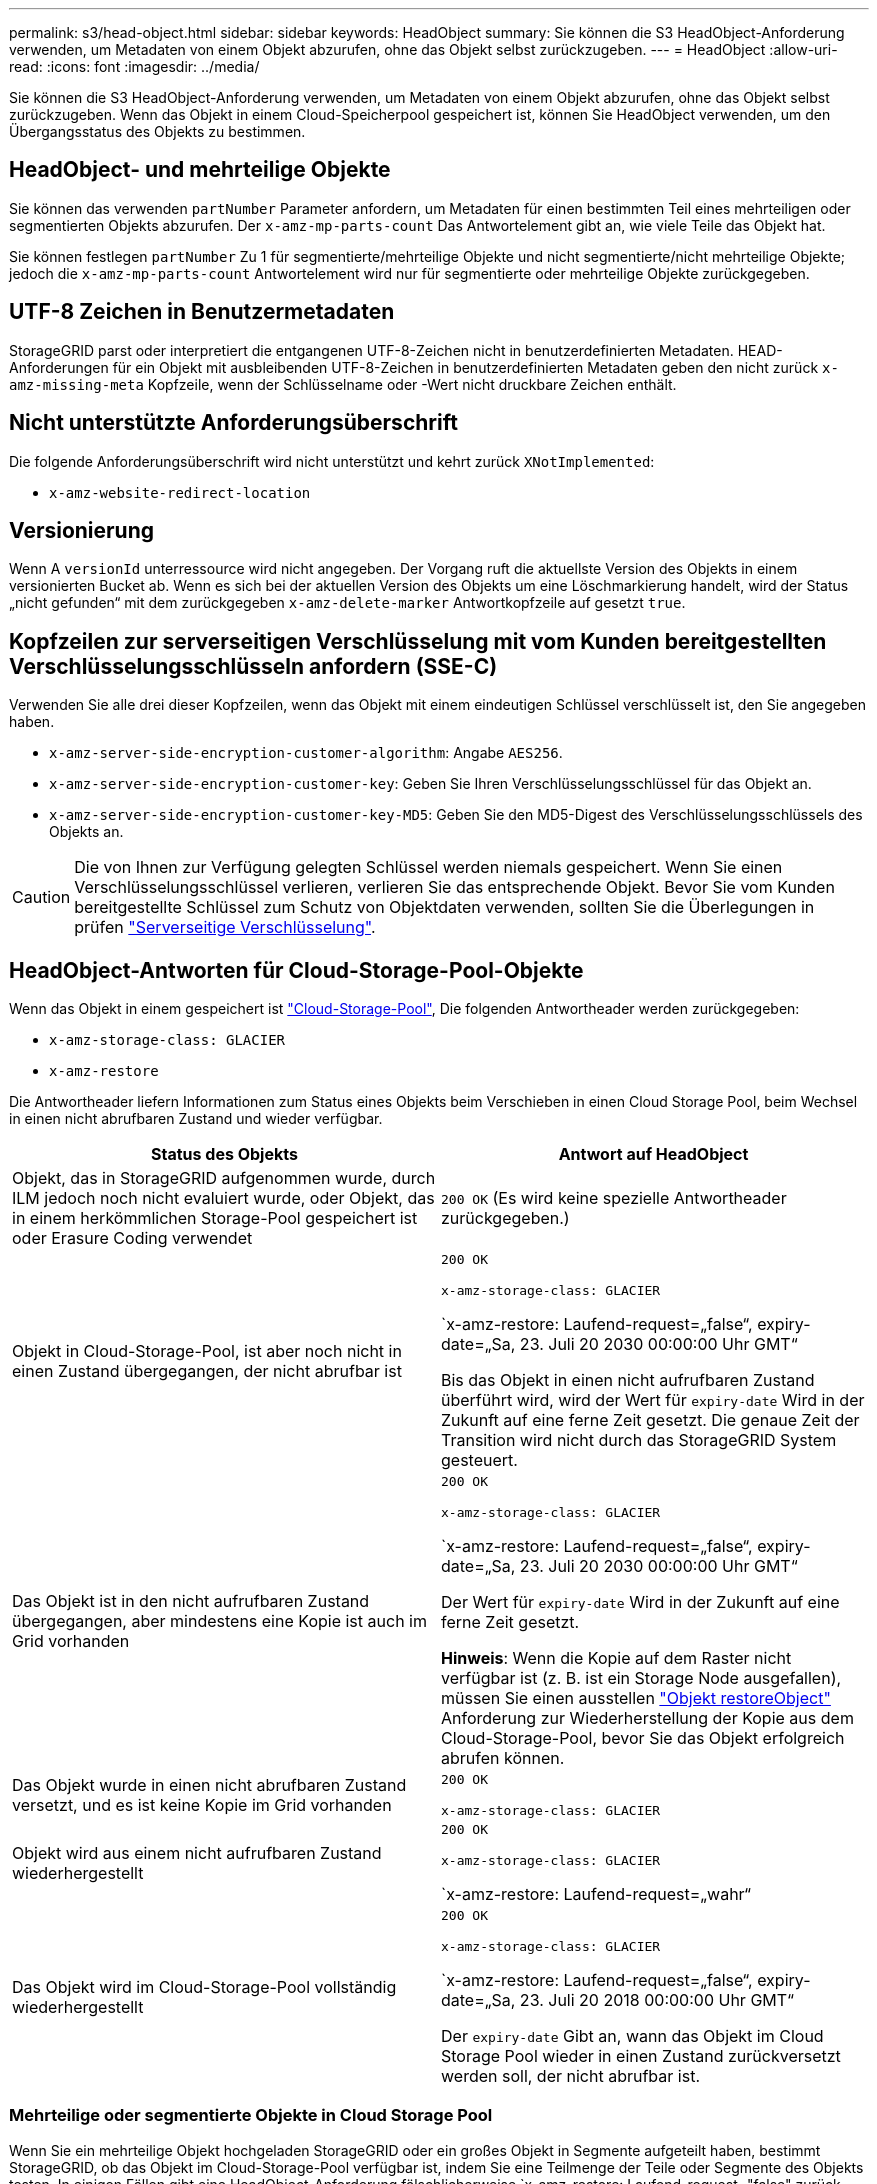 ---
permalink: s3/head-object.html 
sidebar: sidebar 
keywords: HeadObject 
summary: Sie können die S3 HeadObject-Anforderung verwenden, um Metadaten von einem Objekt abzurufen, ohne das Objekt selbst zurückzugeben. 
---
= HeadObject
:allow-uri-read: 
:icons: font
:imagesdir: ../media/


[role="lead"]
Sie können die S3 HeadObject-Anforderung verwenden, um Metadaten von einem Objekt abzurufen, ohne das Objekt selbst zurückzugeben. Wenn das Objekt in einem Cloud-Speicherpool gespeichert ist, können Sie HeadObject verwenden, um den Übergangsstatus des Objekts zu bestimmen.



== HeadObject- und mehrteilige Objekte

Sie können das verwenden `partNumber` Parameter anfordern, um Metadaten für einen bestimmten Teil eines mehrteiligen oder segmentierten Objekts abzurufen.  Der `x-amz-mp-parts-count` Das Antwortelement gibt an, wie viele Teile das Objekt hat.

Sie können festlegen `partNumber` Zu 1 für segmentierte/mehrteilige Objekte und nicht segmentierte/nicht mehrteilige Objekte; jedoch die `x-amz-mp-parts-count` Antwortelement wird nur für segmentierte oder mehrteilige Objekte zurückgegeben.



== UTF-8 Zeichen in Benutzermetadaten

StorageGRID parst oder interpretiert die entgangenen UTF-8-Zeichen nicht in benutzerdefinierten Metadaten. HEAD-Anforderungen für ein Objekt mit ausbleibenden UTF-8-Zeichen in benutzerdefinierten Metadaten geben den nicht zurück `x-amz-missing-meta` Kopfzeile, wenn der Schlüsselname oder -Wert nicht druckbare Zeichen enthält.



== Nicht unterstützte Anforderungsüberschrift

Die folgende Anforderungsüberschrift wird nicht unterstützt und kehrt zurück `XNotImplemented`:

* `x-amz-website-redirect-location`




== Versionierung

Wenn A `versionId` unterressource wird nicht angegeben. Der Vorgang ruft die aktuellste Version des Objekts in einem versionierten Bucket ab. Wenn es sich bei der aktuellen Version des Objekts um eine Löschmarkierung handelt, wird der Status „nicht gefunden“ mit dem zurückgegeben `x-amz-delete-marker` Antwortkopfzeile auf gesetzt `true`.



== Kopfzeilen zur serverseitigen Verschlüsselung mit vom Kunden bereitgestellten Verschlüsselungsschlüsseln anfordern (SSE-C)

Verwenden Sie alle drei dieser Kopfzeilen, wenn das Objekt mit einem eindeutigen Schlüssel verschlüsselt ist, den Sie angegeben haben.

* `x-amz-server-side-encryption-customer-algorithm`: Angabe `AES256`.
* `x-amz-server-side-encryption-customer-key`: Geben Sie Ihren Verschlüsselungsschlüssel für das Objekt an.
* `x-amz-server-side-encryption-customer-key-MD5`: Geben Sie den MD5-Digest des Verschlüsselungsschlüssels des Objekts an.



CAUTION: Die von Ihnen zur Verfügung gelegten Schlüssel werden niemals gespeichert. Wenn Sie einen Verschlüsselungsschlüssel verlieren, verlieren Sie das entsprechende Objekt. Bevor Sie vom Kunden bereitgestellte Schlüssel zum Schutz von Objektdaten verwenden, sollten Sie die Überlegungen in prüfen link:using-server-side-encryption.html["Serverseitige Verschlüsselung"].



== HeadObject-Antworten für Cloud-Storage-Pool-Objekte

Wenn das Objekt in einem gespeichert ist link:../ilm/what-cloud-storage-pool-is.html["Cloud-Storage-Pool"], Die folgenden Antwortheader werden zurückgegeben:

* `x-amz-storage-class: GLACIER`
* `x-amz-restore`


Die Antwortheader liefern Informationen zum Status eines Objekts beim Verschieben in einen Cloud Storage Pool, beim Wechsel in einen nicht abrufbaren Zustand und wieder verfügbar.

[cols="1a,1a"]
|===
| Status des Objekts | Antwort auf HeadObject 


 a| 
Objekt, das in StorageGRID aufgenommen wurde, durch ILM jedoch noch nicht evaluiert wurde, oder Objekt, das in einem herkömmlichen Storage-Pool gespeichert ist oder Erasure Coding verwendet
 a| 
`200 OK` (Es wird keine spezielle Antwortheader zurückgegeben.)



 a| 
Objekt in Cloud-Storage-Pool, ist aber noch nicht in einen Zustand übergegangen, der nicht abrufbar ist
 a| 
`200 OK`

`x-amz-storage-class: GLACIER`

`x-amz-restore: Laufend-request=„false“, expiry-date=„Sa, 23. Juli 20 2030 00:00:00 Uhr GMT“

Bis das Objekt in einen nicht aufrufbaren Zustand überführt wird, wird der Wert für `expiry-date` Wird in der Zukunft auf eine ferne Zeit gesetzt. Die genaue Zeit der Transition wird nicht durch das StorageGRID System gesteuert.



 a| 
Das Objekt ist in den nicht aufrufbaren Zustand übergegangen, aber mindestens eine Kopie ist auch im Grid vorhanden
 a| 
`200 OK`

`x-amz-storage-class: GLACIER`

`x-amz-restore: Laufend-request=„false“, expiry-date=„Sa, 23. Juli 20 2030 00:00:00 Uhr GMT“

Der Wert für `expiry-date` Wird in der Zukunft auf eine ferne Zeit gesetzt.

*Hinweis*: Wenn die Kopie auf dem Raster nicht verfügbar ist (z. B. ist ein Storage Node ausgefallen), müssen Sie einen ausstellen link:post-object-restore.html["Objekt restoreObject"] Anforderung zur Wiederherstellung der Kopie aus dem Cloud-Storage-Pool, bevor Sie das Objekt erfolgreich abrufen können.



 a| 
Das Objekt wurde in einen nicht abrufbaren Zustand versetzt, und es ist keine Kopie im Grid vorhanden
 a| 
`200 OK`

`x-amz-storage-class: GLACIER`



 a| 
Objekt wird aus einem nicht aufrufbaren Zustand wiederhergestellt
 a| 
`200 OK`

`x-amz-storage-class: GLACIER`

`x-amz-restore: Laufend-request=„wahr“



 a| 
Das Objekt wird im Cloud-Storage-Pool vollständig wiederhergestellt
 a| 
`200 OK`

`x-amz-storage-class: GLACIER`

`x-amz-restore: Laufend-request=„false“, expiry-date=„Sa, 23. Juli 20 2018 00:00:00 Uhr GMT“

Der `expiry-date` Gibt an, wann das Objekt im Cloud Storage Pool wieder in einen Zustand zurückversetzt werden soll, der nicht abrufbar ist.

|===


=== Mehrteilige oder segmentierte Objekte in Cloud Storage Pool

Wenn Sie ein mehrteilige Objekt hochgeladen StorageGRID oder ein großes Objekt in Segmente aufgeteilt haben, bestimmt StorageGRID, ob das Objekt im Cloud-Storage-Pool verfügbar ist, indem Sie eine Teilmenge der Teile oder Segmente des Objekts testen. In einigen Fällen gibt eine HeadObject-Anforderung fälschlicherweise `x-amz-restore: Laufend-request="false" zurück, wenn einige Teile des Objekts bereits in einen nicht abrufbaren Zustand überführt wurden oder wenn Teile des Objekts noch nicht wiederhergestellt wurden.



== HeadObject- und Grid-übergreifende Replikation

Wenn Sie verwenden link:../admin/grid-federation-overview.html["Grid-Verbund"] Und link:../tenant/grid-federation-manage-cross-grid-replication.html["Grid-übergreifende Replizierung"] Ist für einen Bucket aktiviert, kann der S3-Client den Replikationsstatus eines Objekts durch Ausgabe einer HeadObject-Anforderung überprüfen. Die Antwort bezieht sich auf das StorageGRID-spezifische `x-ntap-sg-cgr-replication-status` Antwortheader, der einen der folgenden Werte enthält:

[cols="1a,2a"]
|===
| Raster | Replikationsstatus 


 a| 
Quelle
 a| 
* *SUCCESS*: Die Replikation war erfolgreich.
* *AUSSTEHEND*: Das Objekt wurde noch nicht repliziert.
* *FAILURE*: Die Replikation ist mit einem permanenten Fehler fehlgeschlagen. Ein Benutzer muss den Fehler beheben.




 a| 
Ziel
 a| 
*REPLIKAT*: Das Objekt wurde aus dem Quellraster repliziert.

|===

NOTE: StorageGRID unterstützt das nicht `x-amz-replication-status` Kopfzeile.
